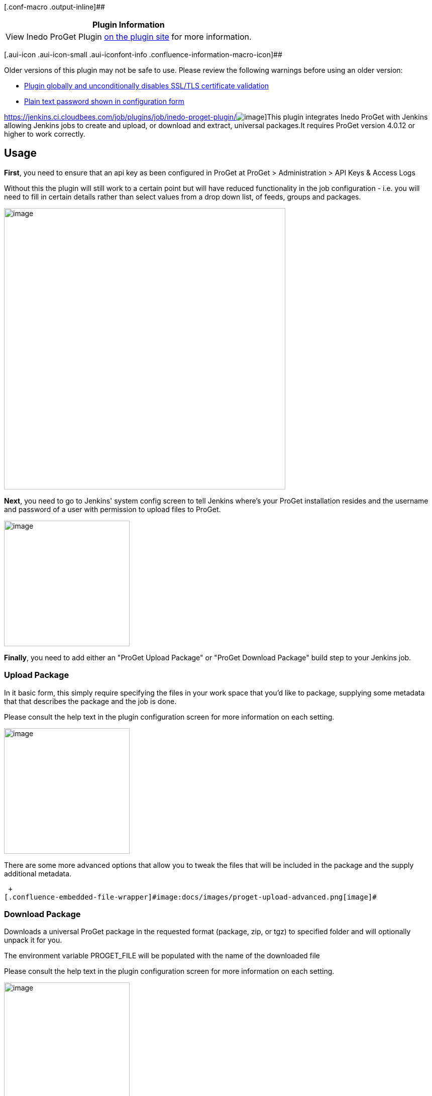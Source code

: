[.conf-macro .output-inline]##

[cols="",options="header",]
|===
|Plugin Information
|View Inedo ProGet Plugin https://plugins.jenkins.io/inedo-proget[on the
plugin site] for more information.
|===

[.aui-icon .aui-icon-small .aui-iconfont-info .confluence-information-macro-icon]##

Older versions of this plugin may not be safe to use. Please review the
following warnings before using an older version:

* https://jenkins.io/security/advisory/2018-07-30/#SECURITY-933[Plugin
globally and unconditionally disables SSL/TLS certificate validation]
* https://jenkins.io/security/advisory/2019-09-25/#SECURITY-1514[Plain
text password shown in configuration form]

https://jenkins.ci.cloudbees.com/job/plugins/job/inedo-proget-plugin/[[.confluence-embedded-file-wrapper]#image:https://jenkins.ci.cloudbees.com/buildStatus/icon?job=plugins/inedo-proget-plugin[image]#]This
plugin integrates Inedo ProGet with Jenkins allowing Jenkins jobs to
create and upload, or download and extract, universal packages.It
requires ProGet version 4.0.12 or higher to work correctly.

[[InedoProGetPlugin-Usage]]
== Usage

*First*, you need to ensure that an api key as been configured in ProGet
at ProGet > Administration > API Keys & Access Logs 

Without this the plugin will still work to a certain point but will have
reduced functionality in the job configuration - i.e. you will need to
fill in certain details rather than select values from a drop down list,
of feeds, groups and packages.

[.confluence-embedded-file-wrapper .confluence-embedded-manual-size]#image:docs/images/proget_api_key.png[image,width=560]#

*Next*, you need to go to Jenkins' system config screen to tell Jenkins
where's your ProGet installation resides and the username and password
of a user with permission to upload files to ProGet.

[.confluence-embedded-file-wrapper .confluence-embedded-manual-size]#image:docs/images/proget_configuration.png[image,height=250]#

*Finally*, you need to add either an "ProGet Upload Package" or "ProGet
Download Package" build step to your Jenkins job.

[[InedoProGetPlugin-UploadPackage]]
=== Upload Package

In it basic form, this simply require specifying the files in your work
space that you'd like to package, supplying some metadata that that
describes the package and the job is done.

Please consult the help text in the plugin configuration screen for more
information on each setting.

[.confluence-embedded-file-wrapper .confluence-embedded-manual-size]#image:docs/images/proget_upload.png[image,height=250]#

There are some more advanced options that allow you to tweak the files
that will be included in the package and the supply additional metadata.

 +
[.confluence-embedded-file-wrapper]#image:docs/images/proget-upload-advanced.png[image]#

[[InedoProGetPlugin-DownloadPackage]]
=== Download Package

Downloads a universal ProGet package in the requested format (package,
zip, or tgz) to specified folder and will optionally unpack it for you.

The environment variable PROGET_FILE will be populated with the name of
the downloaded file

Please consult the help text in the plugin configuration screen for more
information on each setting.

[.confluence-embedded-file-wrapper .confluence-embedded-manual-size]#image:docs/images/proget_download.png[image,height=250]#

[[InedoProGetPlugin-PipelineScript]]
=== Pipeline Script

Script can be generated using the pipeline syntax snippet generator.

*Scripted Pipeline Example*

[source,syntaxhighlighter-pre]
----
node {
    bat '''DEL *.TXT /Q
        DEL *.upack /Q
        ECHO Build Tag: %BUILD_TAG% > Example.txt'''
    uploadProgetPackage artifacts: 'Example.txt', feedName: 'Example', groupName: 'jenkins/pipleline', packageName: 'JenkinsPackage', version: "1.0.${BUILD_NUMBER}"
    downloadProgetPackage downloadFolder: "${WORKSPACE}", downloadFormat: 'pkg', feedName: 'Example', groupName: 'jenkins/pipleline', packageName: 'JenkinsPackage', version: "1.0.${BUILD_NUMBER}"
}
----

*Declarative Pipeline Example*

[source,syntaxhighlighter-pre]
----
pipeline {
  agent any

  stages {
    stage('Main') {
      steps {
        bat '''DEL *.TXT /Q
            DEL *.upack /Q
            ECHO Build Tag: %BUILD_TAG% > Example.txt'''
        uploadProgetPackage artifacts: 'Example.txt', feedName: 'Example', groupName: 'jenkins/pipleline', packageName: 'JenkinsPackage', version: "1.0.${BUILD_NUMBER}"
        downloadProgetPackage downloadFolder: "${WORKSPACE}", downloadFormat: 'pkg', feedName: 'Example', groupName: 'jenkins/pipleline', packageName: 'JenkinsPackage', version: "1.0.${BUILD_NUMBER}"
      }
    }
  }
}
----

[[InedoProGetPlugin-History]]
== *History*

[[InedoProGetPlugin-Version1.0(28July,2018)]]
=== Version 1.0 (28 July, 2018)

* Fix https://issues.jenkins-ci.org/browse/SECURITY-1514[SECURITY-1514]
secret viewable as plaintext in configuration form 

[[InedoProGetPlugin-Version1.2(11Nov,2018)]]
=== Version 1.2 (11 Nov, 2018)

* Improved messaging for ProGet connection issues
* Do not check length of fields in UI as these are changing from 50
character limit in ProGet, rely on ProGet to return errors

[[InedoProGetPlugin-Version1.1(11Nov,2018)]]
=== Version 1.1 (11 Nov, 2018)

* Support Sematic Versioning 2.0

[[InedoProGetPlugin-Version1.0(28July,2018).1]]
=== Version 1.0 (28 July, 2018)

* https://jenkins.io/security/advisory/2018-07-30/#SECURITY-933[Fix
security issue] 
* Various minor UI enhacements

[[InedoProGetPlugin-Version0.8(Mar12,2018)]]
=== Version 0.8 (Mar 12, 2018)

* Add authorization for download package

[[InedoProGetPlugin-Version0.7(Jan15,2017)]]
=== Version 0.7 (Jan 15, 2017)

* Pipeline script support

[[InedoProGetPlugin-Version0.6(Nov14,2016)]]
=== Version 0.6 (Nov 14, 2016)

* Support running on Jenkins slaves/nodes
* Prevent caching of requests

[[InedoProGetPlugin-Version0.4(Oct17,2016)]]
=== Version 0.4 (Oct 17, 2016)

* Download to node

[[InedoProGetPlugin-Version0.3(May17,2016)]]
=== Version 0.3 (May 17, 2016)

* Expand 'Files to package' upload variable correctly
* Validate format version number

[[InedoProGetPlugin-Version0.2(May17,2016)]]
=== Version 0.2 (May 17, 2016)

* Initial Release
